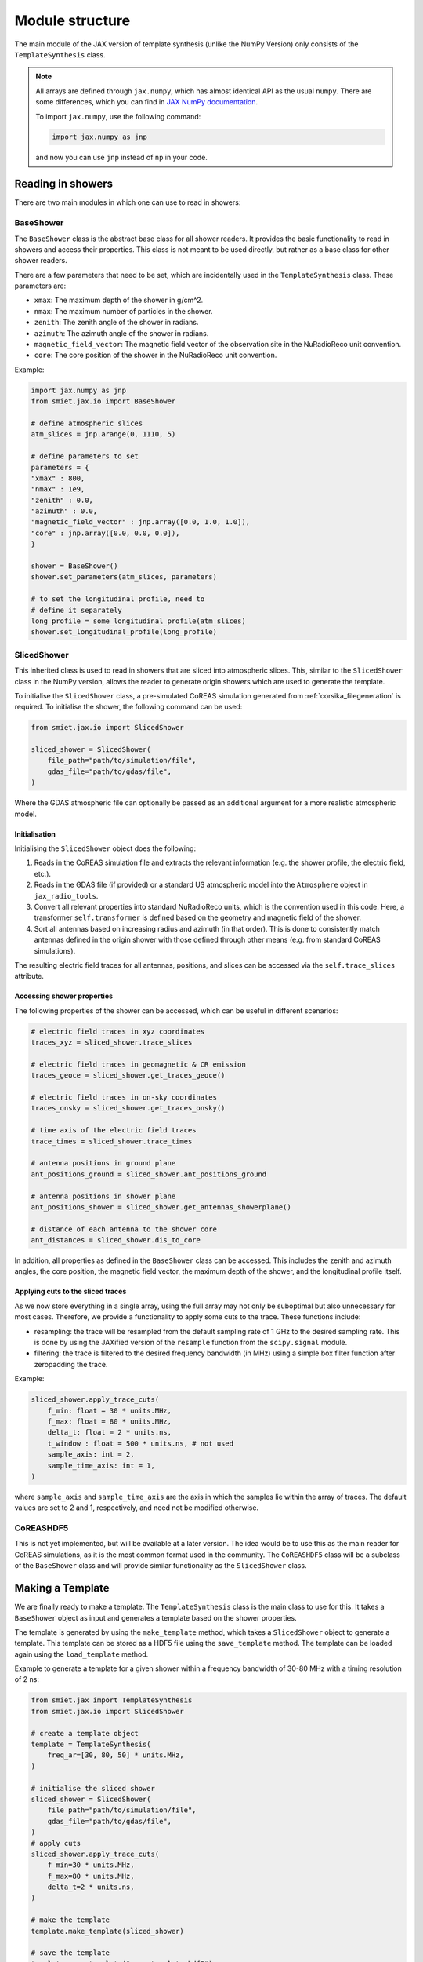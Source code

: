 Module structure
================

The main module of the JAX version of template synthesis (unlike the NumPy Version) only consists of the ``TemplateSynthesis`` class. 

.. note::

    All arrays are defined through ``jax.numpy``, which has almost identical API as the usual ``numpy``. There are some differences, which you can find in `JAX NumPy documentation <https://docs.jax.dev/en/latest/jax.numpy.html>`_.

    To import ``jax.numpy``, use the following command:

    .. code-block::

        import jax.numpy as jnp

    and now you can use ``jnp`` instead of ``np`` in your code.


Reading in showers
------------------

There are two main modules in which one can use to read in showers:

BaseShower
^^^^^^^^^^

The ``BaseShower`` class is the abstract base class for all shower readers. It provides the basic functionality to read in showers and access their properties. This class is not meant to be used directly, but rather as a base class for other shower readers. 

There are a few parameters that need to be set, which are incidentally used in the ``TemplateSynthesis`` class. These parameters are:

- ``xmax``: The maximum depth of the shower in g/cm^2.
- ``nmax``: The maximum number of particles in the shower.
- ``zenith``: The zenith angle of the shower in radians.
- ``azimuth``: The azimuth angle of the shower in radians.
- ``magnetic_field_vector``: The magnetic field vector of the observation site in the NuRadioReco unit convention.
- ``core``: The core position of the shower in the NuRadioReco unit convention.


Example:

.. code-block::

    import jax.numpy as jnp
    from smiet.jax.io import BaseShower

    # define atmospheric slices
    atm_slices = jnp.arange(0, 1110, 5)

    # define parameters to set
    parameters = {
    "xmax" : 800,
    "nmax" : 1e9,
    "zenith" : 0.0,
    "azimuth" : 0.0,
    "magnetic_field_vector" : jnp.array([0.0, 1.0, 1.0]),
    "core" : jnp.array([0.0, 0.0, 0.0]),
    }

    shower = BaseShower()
    shower.set_parameters(atm_slices, parameters)

    # to set the longitudinal profile, need to 
    # define it separately
    long_profile = some_longitudinal_profile(atm_slices)
    shower.set_longitudinal_profile(long_profile)

SlicedShower
^^^^^^^^^^^^

This inherited class is used to read in showers that are sliced into atmospheric slices. This, similar to the ``SlicedShower`` class in the NumPy version, allows the reader to generate origin showers which are used to generate the template. 

To initialise the ``SlicedShower`` class, a pre-simulated CoREAS simulation generated from :ref:`corsika_filegeneration` is required. To initialise the shower, the following command can be used:

.. code-block::

    from smiet.jax.io import SlicedShower

    sliced_shower = SlicedShower(
        file_path="path/to/simulation/file",
        gdas_file="path/to/gdas/file",
    )

Where the GDAS atmospheric file can optionally be passed as an additional argument for a more realistic atmospheric model.

Initialisation
~~~~~~~~~~~~~~

Initialising the ``SlicedShower`` object does the following:

1. Reads in the CoREAS simulation file and extracts the relevant information (e.g. the shower profile, the electric field, etc.). 
2. Reads in the GDAS file (if provided) or a standard US atmospheric model into the ``Atmosphere`` object in ``jax_radio_tools``. 
3. Convert all relevant properties into standard NuRadioReco units, which is the convention used in this code. Here, a transformer ``self.transformer`` is defined based on the geometry and magnetic field of the shower. 
4. Sort all antennas based on increasing radius and azimuth (in that order). This is done to consistently match antennas defined in the origin shower with those defined through other means (e.g. from standard CoREAS simulations).

The resulting electric field traces for all antennas, positions, and slices can be accessed via the ``self.trace_slices`` attribute.

Accessing shower properties
~~~~~~~~~~~~~~~~~~~~~~~~~~~

The following properties of the shower can be accessed, which can be useful in different scenarios:

.. code-block::

    # electric field traces in xyz coordinates
    traces_xyz = sliced_shower.trace_slices

    # electric field traces in geomagnetic & CR emission
    traces_geoce = sliced_shower.get_traces_geoce()

    # electric field traces in on-sky coordinates
    traces_onsky = sliced_shower.get_traces_onsky()

    # time axis of the electric field traces
    trace_times = sliced_shower.trace_times

    # antenna positions in ground plane
    ant_positions_ground = sliced_shower.ant_positions_ground

    # antenna positions in shower plane
    ant_positions_shower = sliced_shower.get_antennas_showerplane()

    # distance of each antenna to the shower core
    ant_distances = sliced_shower.dis_to_core


In addition, all properties as defined in the ``BaseShower`` class can be accessed. This includes the zenith and azimuth angles, the core position, the magnetic field vector, the maximum depth of the shower, and the longitudinal profile itself.


Applying cuts to the sliced traces
~~~~~~~~~~~~~~~~~~~~~~~~~~~~~~~~~~

As we now store everything in a single array, using the full array may not only be suboptimal but also unnecessary for most cases. Therefore, we provide a functionality to apply some cuts to the trace. These functions include:

- resampling: the trace will be resampled from the default sampling rate of 1 GHz to the desired sampling rate. This is done by using the JAXified version of the ``resample`` function from the ``scipy.signal`` module. 
- filtering: the trace is filtered to the desired frequency bandwidth (in MHz) using a simple box filter function after zeropadding the trace.
  
Example:

.. code-block::

    sliced_shower.apply_trace_cuts(
        f_min: float = 30 * units.MHz,
        f_max: float = 80 * units.MHz,
        delta_t: float = 2 * units.ns,
        t_window : float = 500 * units.ns, # not used
        sample_axis: int = 2,
        sample_time_axis: int = 1,
    )

where ``sample_axis`` and ``sample_time_axis`` are the axis in which the samples lie within the array of traces. The default values are set to 2 and 1, respectively, and need not be modified otherwise.


CoREASHDF5
^^^^^^^^^^

This is not yet implemented, but will be available at a later version. The idea would be to use this as the main reader for CoREAS simulations, as it is the most common format used in the community. The ``CoREASHDF5`` class will be a subclass of the ``BaseShower`` class and will provide similar functionality as the ``SlicedShower`` class.


Making a Template
-----------------

We are finally ready to make a template. The ``TemplateSynthesis`` class is the main class to use for this. It takes a ``BaseShower`` object as input and generates a template based on the shower properties.

The template is generated by using the ``make_template`` method, which takes a ``SlicedShower`` object to generate a template. This template can be stored as a HDF5 file using the ``save_template`` method. The template can be loaded again using the ``load_template`` method.

Example to generate a template for a given shower within a frequency bandwidth of 30-80 MHz with a timing resolution of 2 ns:

.. code-block::

    from smiet.jax import TemplateSynthesis
    from smiet.jax.io import SlicedShower

    # create a template object
    template = TemplateSynthesis(
        freq_ar=[30, 80, 50] * units.MHz,
    )

    # initialise the sliced shower
    sliced_shower = SlicedShower(
        file_path="path/to/simulation/file",
        gdas_file="path/to/gdas/file",
    )
    # apply cuts 
    sliced_shower.apply_trace_cuts(
        f_min=30 * units.MHz,
        f_max=80 * units.MHz,
        delta_t=2 * units.ns,
    )

    # make the template
    template.make_template(sliced_shower)

    # save the template
    template.save_template("some_template.hdf5")

    # load the template
    new_template = TemplateSynthesis(
        freq_ar=[30, 80, 50] * units.MHz,
    )
    loaded_template = new_template.load_template("some_template.hdf5")

Mapping the template
--------------------

The generated template can be used to synthesise the electric field traces for all given antenna positions, given any shower defined (and inherited from) the ``BaseShower`` class. 

Example:

.. code-block::

    # create a template object
    template = TemplateSynthesis(
        freq_ar=[30, 80, 50] * units.MHz,
    )

    # load the pre-defined template from before
    loaded_template = template.load_template("some_template.hdf5")

    # define an arbitrary shower as before
    shower = BaseShower()
    shower.set_parameters(atm_slices, parameters)
    # set the longitudinal profile
    shower.set_longitudinal_profile(long_profile)

    # map the template to the shower
    mapped_traces = loaded_template.map_template(sliced_shower)

The mapped traces will return the electric field traces for all antennas in the shower, which can be used for further analysis. 
